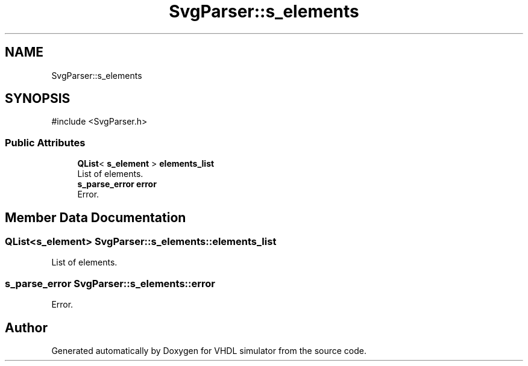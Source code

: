 .TH "SvgParser::s_elements" 3 "VHDL simulator" \" -*- nroff -*-
.ad l
.nh
.SH NAME
SvgParser::s_elements
.SH SYNOPSIS
.br
.PP
.PP
\fR#include <SvgParser\&.h>\fP
.SS "Public Attributes"

.in +1c
.ti -1c
.RI "\fBQList\fP< \fBs_element\fP > \fBelements_list\fP"
.br
.RI "List of elements\&. "
.ti -1c
.RI "\fBs_parse_error\fP \fBerror\fP"
.br
.RI "Error\&. "
.in -1c
.SH "Member Data Documentation"
.PP 
.SS "\fBQList\fP<\fBs_element\fP> SvgParser::s_elements::elements_list"

.PP
List of elements\&. 
.SS "\fBs_parse_error\fP SvgParser::s_elements::error"

.PP
Error\&. 

.SH "Author"
.PP 
Generated automatically by Doxygen for VHDL simulator from the source code\&.
